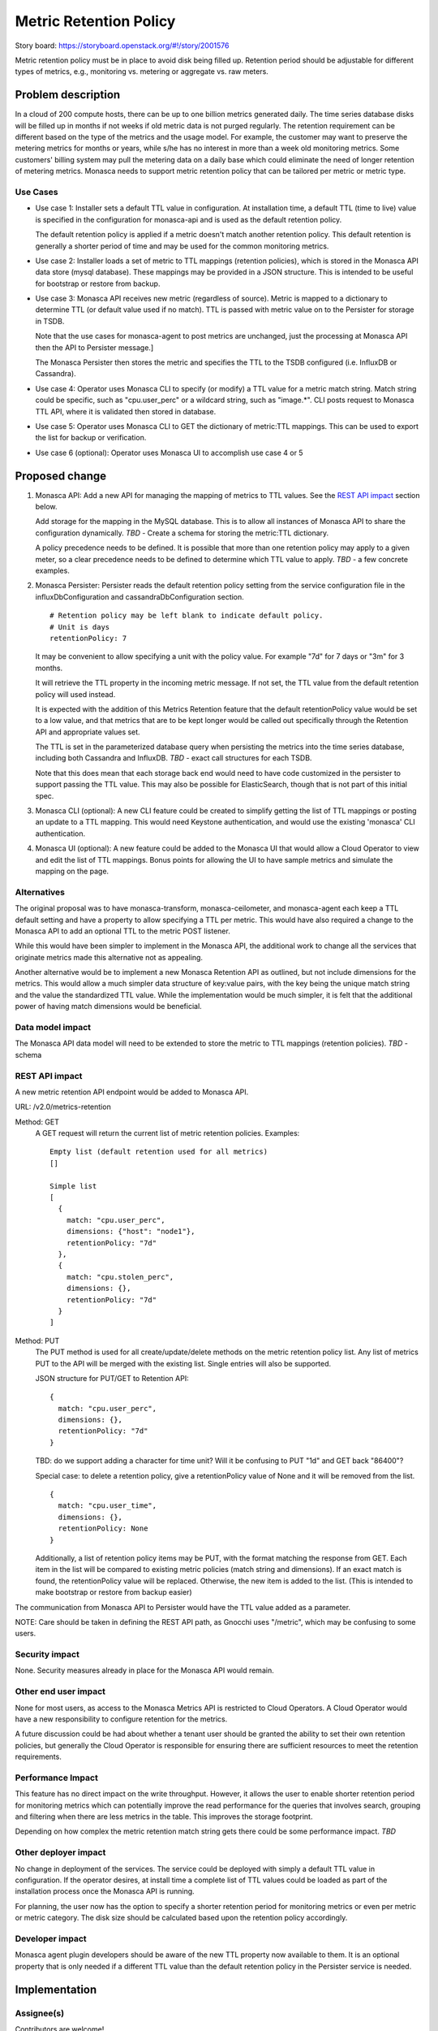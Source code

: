 ..
 This work is licensed under a Creative Commons Attribution 3.0 Unported
 License.

 http://creativecommons.org/licenses/by/3.0/legalcode

================================================
Metric Retention Policy
================================================

Story board: https://storyboard.openstack.org/#!/story/2001576

Metric retention policy must be in place to avoid disk being filled up.
Retention period should be adjustable for different types of metrics, e.g.,
monitoring vs. metering or aggregate vs. raw meters.

Problem description
===================

In a cloud of 200 compute hosts, there can be up to one billion metrics
generated daily. The time series database disks will be filled up in months
if not weeks if old metric data is not purged regularly. The retention
requirement can be different based on the type of the metrics and the usage
model. For example, the customer may want to preserve the metering metrics
for months or years, while s/he has no interest in more than a week old
monitoring metrics. Some customers' billing system may pull the metering data
on a daily base which could eliminate the need of longer retention of metering
metrics. Monasca needs to support metric retention policy that can be tailored
per metric or metric type.

Use Cases
---------

- Use case 1:
  Installer sets a default TTL value in configuration.  At installation time,
  a default TTL (time to live) value is specified in the configuration for
  monasca-api and is used as the default retention policy.

  The default retention policy is applied if a metric doesn't match another
  retention policy. This default retention is generally a shorter period of
  time and may be used for the common monitoring metrics.

- Use case 2:
  Installer loads a set of metric to TTL mappings (retention policies), which
  is stored in the Monasca API data store (mysql database).  These mappings may
  be provided in a JSON structure.  This is intended to be useful for bootstrap
  or restore from backup.

- Use case 3:
  Monasca API receives new metric (regardless of source).  Metric is mapped to
  a dictionary to determine TTL (or default value used if no match).  TTL is
  passed with metric value on to the Persister for storage in TSDB.

  Note that the use cases for monasca-agent to post metrics are unchanged, just
  the processing at Monasca API then the API to Persister message.]

  The Monasca Persister then stores the metric and specifies the TTL to the
  TSDB configured (i.e. InfluxDB or Cassandra).

- Use case 4:
  Operator uses Monasca CLI to specify (or modify) a TTL value for a metric
  match string. Match string could be specific, such as "cpu.user_perc" or a
  wildcard string, such as "image.*".  CLI posts request to Monasca TTL API,
  where it is validated then stored in database.

- Use case 5:
  Operator uses Monasca CLI to GET the dictionary of metric:TTL mappings.
  This can be used to export the list for backup or verification.

- Use case 6 (optional):
  Operator uses Monasca UI to accomplish use case 4 or 5


Proposed change
===============

1. Monasca API:
   Add a new API for managing the mapping of metrics to TTL values.
   See the `REST API impact`_ section below.

   Add storage for the mapping in the MySQL database. This is to allow
   all instances of Monasca API to share the configuration dynamically.
   *TBD* - Create a schema for storing the metric:TTL dictionary.

   A policy precedence needs to be defined.  It is possible that more than
   one retention policy may apply to a given meter, so a clear precedence
   needs to be defined to determine which TTL value to apply.
   *TBD* - a few concrete examples.

2. Monasca Persister:
   Persister reads the default retention policy setting from the service
   configuration file in the influxDbConfiguration and cassandraDbConfiguration
   section.
   ::

     # Retention policy may be left blank to indicate default policy.
     # Unit is days
     retentionPolicy: 7

   It may be convenient to allow specifying a unit with the policy value.  For
   example "7d" for 7 days or "3m" for 3 months.

   It will retrieve the TTL property in the incoming metric message. If not set,
   the TTL value from the default retention policy will used instead.

   It is expected with the addition of this Metrics Retention feature that the
   default retentionPolicy value would be set to a low value, and that metrics
   that are to be kept longer would be called out specifically through the
   Retention API and appropriate values set.

   The TTL is set in the parameterized database query when persisting the metrics
   into the time series database, including both Cassandra and InfluxDB.
   *TBD* - exact call structures for each TSDB.

   Note that this does mean that each storage back end would need to have code
   customized in the persister to support passing the TTL value.  This may also
   be possible for ElasticSearch, though that is not part of this initial spec.

3. Monasca CLI (optional):
   A new CLI feature could be created to simplify getting the list of TTL
   mappings or posting an update to a TTL mapping.  This would need Keystone
   authentication, and would use the existing 'monasca' CLI authentication.

4. Monasca UI (optional):
   A new feature could be added to the Monasca UI that would allow a Cloud
   Operator to view and edit the list of TTL mappings.
   Bonus points for allowing the UI to have sample metrics and simulate the
   mapping on the page.

Alternatives
------------

The original proposal was to have monasca-transform, monasca-ceilometer, and
monasca-agent each keep a TTL default setting and have a property to allow
specifying a TTL per metric.  This would have also required a change to the
Monasca API to add an optional TTL to the metric POST listener.

While this would have been simpler to implement in the Monasca API, the
additional work to change all the services that originate metrics made this
alternative not as appealing.


Another alternative would be to implement a new Monasca Retention API as
outlined, but not include dimensions for the metrics. This would allow a much
simpler data structure of key:value pairs, with the key being the unique match
string and the value the standardized TTL value.  While the implementation
would be much simpler, it is felt that the additional power of having match
dimensions would be beneficial.


Data model impact
-----------------

The Monasca API data model will need to be extended to store the metric to
TTL mappings (retention policies).
*TBD* - schema

REST API impact
---------------

A new metric retention API endpoint would be added to Monasca API.

URL: /v2.0/metrics-retention

Method: GET
  A GET request will return the current list of metric retention policies.
  Examples::

    Empty list (default retention used for all metrics)
    []

    Simple list
    [
      {
        match: "cpu.user_perc",
        dimensions: {"host": "node1"},
        retentionPolicy: "7d"
      },
      {
        match: "cpu.stolen_perc",
        dimensions: {},
        retentionPolicy: "7d"
      }
    ]

Method: PUT
  The PUT method is used for all create/update/delete methods on the metric
  retention policy list.  Any list of metrics PUT to the API will be merged
  with the existing list.  Single entries will also be supported.

  JSON structure for PUT/GET to Retention API::

    {
      match: "cpu.user_perc",
      dimensions: {},
      retentionPolicy: "7d"
    }

  TBD: do we support adding a character for time unit?  Will it be confusing to
  PUT "1d" and GET back "86400"?

  Special case: to delete a retention policy, give a retentionPolicy value of
  None and it will be removed from the list.
  ::

    {
      match: "cpu.user_time",
      dimensions: {},
      retentionPolicy: None
    }

  Additionally, a list of retention policy items may be PUT, with the format
  matching the response from GET. Each item in the list will be compared to
  existing metric policies (match string and dimensions). If an exact match is
  found, the retentionPolicy value will be replaced. Otherwise, the new item is
  added to the list.
  (This is intended to make bootstrap or restore from backup easier)


The communication from Monasca API to Persister would have the TTL value
added as a parameter.

NOTE: Care should be taken in defining the REST API path, as Gnocchi uses
"/metric", which may be confusing to some users.


Security impact
---------------

None.  Security measures already in place for the Monasca API would remain.

Other end user impact
---------------------

None for most users, as access to the Monasca Metrics API is restricted to
Cloud Operators.
A Cloud Operator would have a new responsibility to configure retention for
the metrics.

A future discussion could be had about whether a tenant user should be granted
the ability to set their own retention policies, but generally the Cloud
Operator is responsible for ensuring there are sufficient resources to meet the
retention requirements.

Performance Impact
------------------

This feature has no direct impact on the write throughput. However, it allows
the user to enable shorter retention period for monitoring metrics which
can potentially improve the read performance for the queries that involves
search, grouping and filtering when there are less metrics in the table.  This
improves the storage footprint.

Depending on how complex the metric retention match string gets there could be
some performance impact. *TBD*

Other deployer impact
---------------------

No change in deployment of the services.
The service could be deployed with simply a default TTL value in configuration.
If the operator desires, at install time a complete list of TTL values could
be loaded as part of the installation process once the Monasca API is running.

For planning, the user now has the option to specify a shorter retention period
for monitoring metrics or even per metric or metric category. The disk size
should be calculated based upon the retention policy accordingly.

Developer impact
----------------

Monasca agent plugin developers should be aware of the new TTL property
now available to them. It is an optional property that is only needed if a
different TTL value than the default retention policy in the Persister service
is needed.


Implementation
==============

Assignee(s)
-----------

Contributors are welcome!

Primary assignee:


Other contributors:


Work Items
----------

* Add new metrics-retention API endpoint to Monasca API

* Add code to match all incoming metrics to the Monasca API with the appropriate
  retention policy (or default)

* Add TTL in seconds as a parameter to the request from Monasca API to
  Persister

* Create a CLI

  * PUT of updated retention policy(ies)
  * GET of the list

* Determine correct precedence for retention policies that overlap, and clearly
  document with examples.


Dependencies
============

Dependent on retention policy support in the TSDB storage.  Both Cassandra
and InfluxDB support specifying a retention policy.


Testing
=======

Unit testing
  Unit tests in the Monasca API should be written for the scenarios of defining
  a TTL for each metric.

  * Metric received, no matching retention policy found, default policy used
  * Metric received, one exact matching metric retention policy found, matching
    policy parameter passed to Persister call
  * Metric received, more than one matching policy, correct precedent determined
    and appropriate policy parameter passed to Persister call

  Monasca Persister will also need unit tests to verify the passed-in value is
  passed on to the TSDB retention method call, and to handle the case of a missing
  TTL parameter.  We may decide that the TTL parameter is optional then a global
  default TTL value should be used.

Functional testing
  Functional testing is more involved, as one way to test would be to trigger some
  metrics, have them stored in the TSDB, then wait for the TTL value to expire and
  verify the metric is removed correctly. More thought and definition is needed
  to define what is appropriate and possible (i.e. to not retest features of the
  TSDB).

Documentation Impact
====================

Operators who use Monasca would need documentation to describe the format of
the new API and recommended usage.  This may include guidelines on how to set
a low default and to choose which metrics should be kept longer.  The default
TTL value as set in a config file should also be documented.

References
==========

* Links

  * Stein PTG discussion - https://etherpad.openstack.org/p/monasca-ptg-stein

* Glossary

  * TTL - short for Time to Live, a setting in TSDB that defines when an item
    (in this case a metric) will be cleaned out.

  * TSDB - Time Series Database, such as InfluxDB or Cassandra.


History
=======

Optional section intended to be used each time the spec is updated to describe
new design, API or any database schema updated. Useful to let reader understand
what's happened along the time.

.. list-table:: Revisions
   :header-rows: 1

   * - Release Name
     - Description
   * - Queens
     - Introduced
